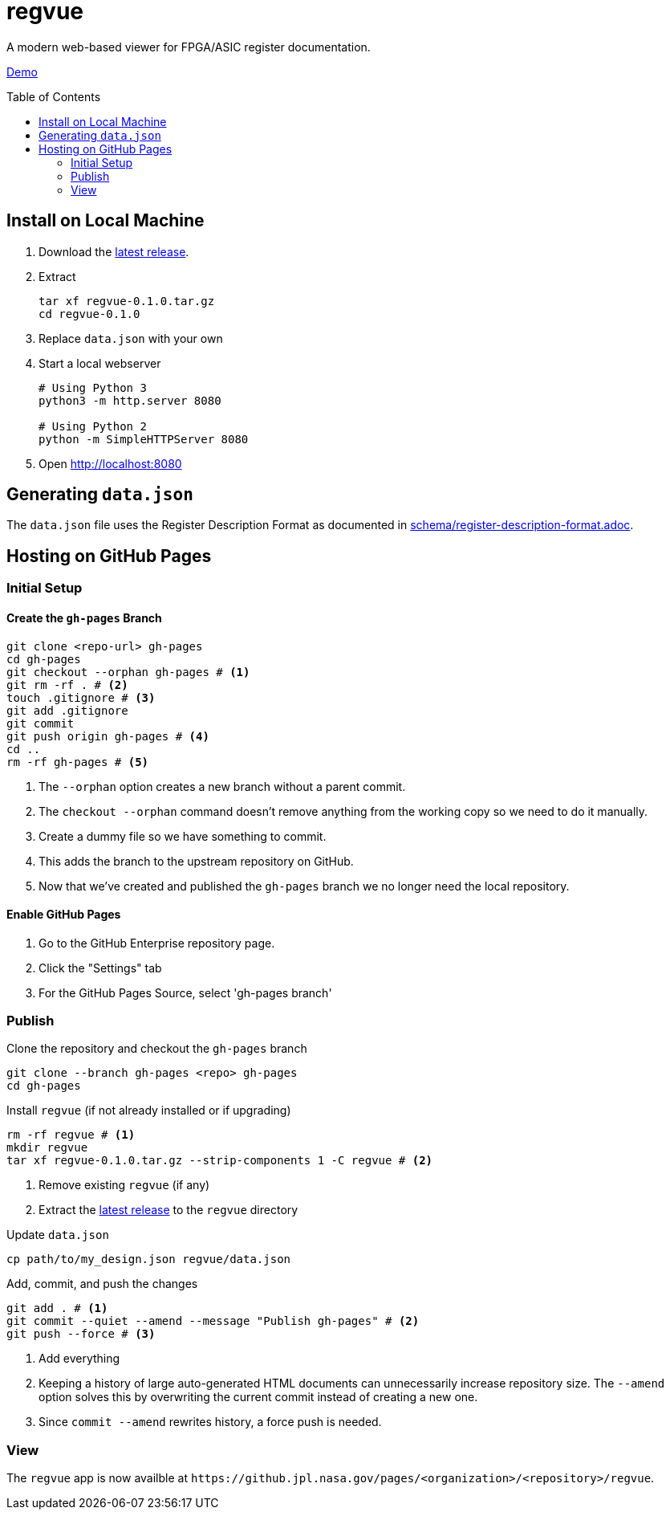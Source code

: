 = regvue
:imagesdir: images
:toc: macro

A modern web-based viewer for FPGA/ASIC register documentation.

https://github.jpl.nasa.gov/pages/rdonnell/regvue/demo[Demo]

toc::[]

== Install on Local Machine

. Download the https://github.jpl.nasa.gov/rdonnell/regvue/releases[latest release].

. Extract
+
 tar xf regvue-0.1.0.tar.gz
 cd regvue-0.1.0

. Replace `data.json` with your own

. Start a local webserver
+
[source,sh]
----
# Using Python 3
python3 -m http.server 8080

# Using Python 2
python -m SimpleHTTPServer 8080
----

. Open http://localhost:8080

== Generating `data.json`

The `data.json` file uses the Register Description Format as documented in link:schema/register-description-format.adoc[].

== Hosting on GitHub Pages

=== Initial Setup

==== Create the `gh-pages` Branch

[source,sh]
----
git clone <repo-url> gh-pages
cd gh-pages
git checkout --orphan gh-pages # <1>
git rm -rf . # <2>
touch .gitignore # <3>
git add .gitignore
git commit
git push origin gh-pages # <4>
cd ..
rm -rf gh-pages # <5>
----
<1> The `--orphan` option creates a new branch without a parent commit.
<2> The `checkout --orphan` command doesn't remove anything from the working copy so we need to do it manually.
<3> Create a dummy file so we have something to commit.
<4> This adds the branch to the upstream repository on GitHub.
<5> Now that we've created and published the `gh-pages` branch we no longer need the local repository.

==== Enable GitHub Pages

. Go to the GitHub Enterprise repository page.
. Click the "Settings" tab
. For the GitHub Pages Source, select 'gh-pages branch'

=== Publish

Clone the repository and checkout the `gh-pages` branch

[source,sh]
----
git clone --branch gh-pages <repo> gh-pages
cd gh-pages
----

Install `regvue` (if not already installed or if upgrading)

[source,sh]
----
rm -rf regvue # <1>
mkdir regvue
tar xf regvue-0.1.0.tar.gz --strip-components 1 -C regvue # <2>
----
<1> Remove existing `regvue` (if any)
<2> Extract the https://github.jpl.nasa.gov/rdonnell/regvue/releases[latest release] to the `regvue` directory

Update `data.json`

[source,sh]
----
cp path/to/my_design.json regvue/data.json
----

Add, commit, and push the changes

[source,sh]
----
git add . # <1>
git commit --quiet --amend --message "Publish gh-pages" # <2>
git push --force # <3>
----
<1> Add everything
<2> Keeping a history of large auto-generated HTML documents can unnecessarily increase repository size.
The `--amend` option solves this by overwriting the current commit instead of creating a new one.
<3> Since `commit --amend` rewrites history, a force push is needed.

=== View

The `regvue` app is now availble at `\https://github.jpl.nasa.gov/pages/<organization>/<repository>/regvue`.
